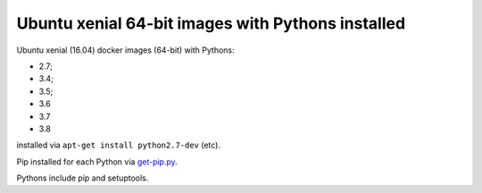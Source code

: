 ##################################################
Ubuntu xenial 64-bit images with Pythons installed
##################################################

Ubuntu xenial (16.04) docker images (64-bit) with Pythons:

* 2.7;
* 3.4;
* 3.5;
* 3.6
* 3.7
* 3.8

installed via ``apt-get install python2.7-dev`` (etc).

Pip installed for each Python via `get-pip.py
<https://bootstrap.pypa.io/get-pip.py>`_.

Pythons include pip and setuptools.

